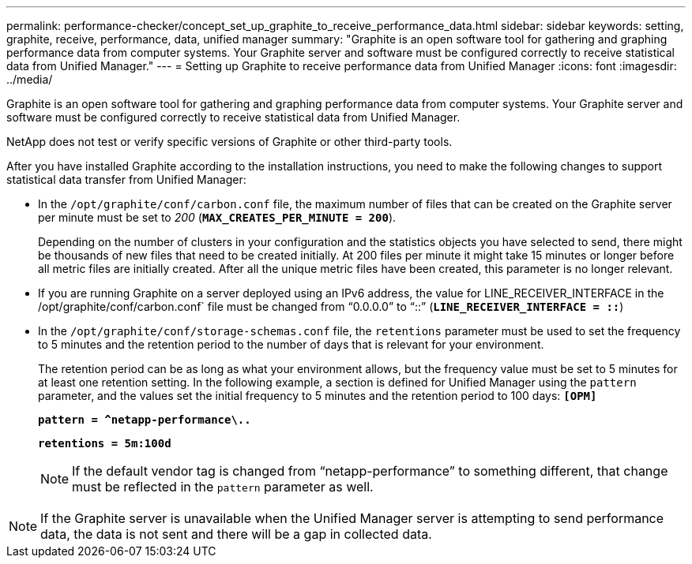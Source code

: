 ---
permalink: performance-checker/concept_set_up_graphite_to_receive_performance_data.html
sidebar: sidebar
keywords:  setting, graphite, receive, performance, data, unified manager
summary: "Graphite is an open software tool for gathering and graphing performance data from computer systems. Your Graphite server and software must be configured correctly to receive statistical data from Unified Manager."
---
= Setting up Graphite to receive performance data from Unified Manager
:icons: font
:imagesdir: ../media/

[.lead]
Graphite is an open software tool for gathering and graphing performance data from computer systems. Your Graphite server and software must be configured correctly to receive statistical data from Unified Manager.

NetApp does not test or verify specific versions of Graphite or other third-party tools.

After you have installed Graphite according to the installation instructions, you need to make the following changes to support statistical data transfer from Unified Manager:

* In the `/opt/graphite/conf/carbon.conf` file, the maximum number of files that can be created on the Graphite server per minute must be set to _200_ (`*MAX_CREATES_PER_MINUTE = 200*`).
+
Depending on the number of clusters in your configuration and the statistics objects you have selected to send, there might be thousands of new files that need to be created initially. At 200 files per minute it might take 15 minutes or longer before all metric files are initially created. After all the unique metric files have been created, this parameter is no longer relevant.

* If you are running Graphite on a server deployed using an IPv6 address, the value for LINE_RECEIVER_INTERFACE in the /opt/graphite/conf/carbon.conf` file must be changed from "`0.0.0.0`" to "`::`" (`*LINE_RECEIVER_INTERFACE = ::*`)
* In the `/opt/graphite/conf/storage-schemas.conf` file, the `retentions` parameter must be used to set the frequency to 5 minutes and the retention period to the number of days that is relevant for your environment.
+
The retention period can be as long as what your environment allows, but the frequency value must be set to 5 minutes for at least one retention setting. In the following example, a section is defined for Unified Manager using the `pattern` parameter, and the values set the initial frequency to 5 minutes and the retention period to 100 days: ``*[OPM]*``
+
``*pattern = ^netapp-performance\..*``
+
``*retentions = 5m:100d*``
+
[NOTE]
====
If the default vendor tag is changed from "`netapp-performance`" to something different, that change must be reflected in the `pattern` parameter as well.
====

[NOTE]
====
If the Graphite server is unavailable when the Unified Manager server is attempting to send performance data, the data is not sent and there will be a gap in collected data.
====
